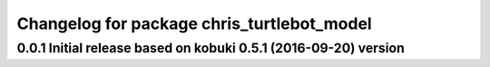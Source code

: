^^^^^^^^^^^^^^^^^^^^^^^^^^^^^^^^^^^^^^^^^^^^^^
Changelog for package chris_turtlebot_model
^^^^^^^^^^^^^^^^^^^^^^^^^^^^^^^^^^^^^^^^^^^^^^
0.0.1 Initial release based on kobuki 0.5.1 (2016-09-20) version
------------------
